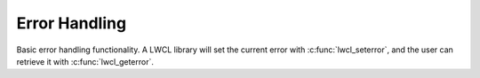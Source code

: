 Error Handling
==============

Basic error handling functionality. A LWCL library will set the current error with :c:func:`lwcl_seterror`, and the user can retrieve it with :c:func:`lwcl_geterror`.

.. c:member:: #define LWCL_MAX_ERROR_SIZE

	A macro defining the maximum size in bytes for error messages. Should be an integer value large enough to hold any potential error being raised.

.. c:function:: const char* lwcl_geterror()

	Get the last error raised, or ``NULL`` if the error is cleared.

.. c:function:: void lwcl_seterror(const char* error)

	Set the last error raised.

.. c:function:: void lwcl_clearerror()

	Clear the last error raised. Any subsequent call to :c:func:`lwcl_geterror` will return ``NULL``.